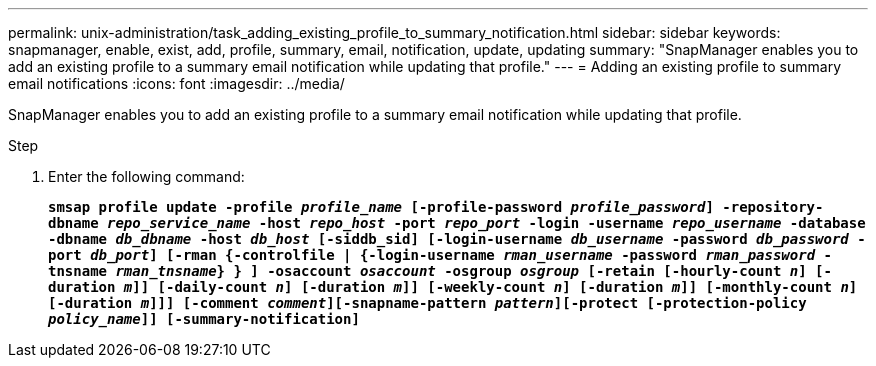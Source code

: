 ---
permalink: unix-administration/task_adding_existing_profile_to_summary_notification.html
sidebar: sidebar
keywords: snapmanager, enable, exist, add, profile, summary, email, notification, update, updating
summary: "SnapManager enables you to add an existing profile to a summary email notification while updating that profile."
---
= Adding an existing profile to summary email notifications
:icons: font
:imagesdir: ../media/

[.lead]
SnapManager enables you to add an existing profile to a summary email notification while updating that profile.

.Step

. Enter the following command:
+
`*smsap profile update -profile _profile_name_ [-profile-password _profile_password_] -repository-dbname _repo_service_name_ -host _repo_host_ -port _repo_port_ -login -username _repo_username_ -database -dbname _db_dbname_ -host _db_host_ [-siddb_sid] [-login-username _db_username_ -password _db_password_ -port _db_port_] [-rman {-controlfile | {-login-username _rman_username_ -password _rman_password_ -tnsname _rman_tnsname_} } ] -osaccount _osaccount_ -osgroup _osgroup_ [-retain [-hourly-count _n_] [-duration _m_]] [-daily-count _n_] [-duration _m_]] [-weekly-count _n_] [-duration _m_]] [-monthly-count _n_] [-duration _m_]]] [-comment _comment_][-snapname-pattern _pattern_][-protect [-protection-policy _policy_name_]] [-summary-notification]*`
